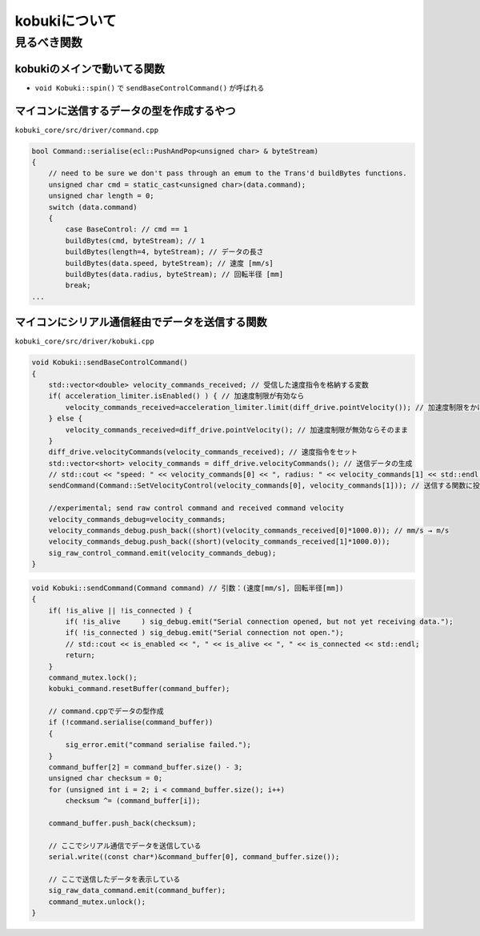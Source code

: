 kobukiについて
================================================================

見るべき関数
----------------------------------------------------------------

kobukiのメインで動いてる関数
^^^^^^^^^^^^^^^^^^^^^^^^^^^^^^^^^^^^^^^^^^^^^^^^^^^^^^^^^^^^^^^^
- ``void Kobuki::spin()`` で ``sendBaseControlCommand()`` が呼ばれる

マイコンに送信するデータの型を作成するやつ
^^^^^^^^^^^^^^^^^^^^^^^^^^^^^^^^^^^^^^^^^^^^^^^^^^^^^^^^^^^^^^^^
``kobuki_core/src/driver/command.cpp``

.. code-block:: c++

    bool Command::serialise(ecl::PushAndPop<unsigned char> & byteStream)
    {
        // need to be sure we don't pass through an emum to the Trans'd buildBytes functions.
        unsigned char cmd = static_cast<unsigned char>(data.command);
        unsigned char length = 0;
        switch (data.command)
        {
            case BaseControl: // cmd == 1
            buildBytes(cmd, byteStream); // 1
            buildBytes(length=4, byteStream); // データの長さ
            buildBytes(data.speed, byteStream); // 速度 [mm/s]
            buildBytes(data.radius, byteStream); // 回転半径 [mm]
            break;
    ...


マイコンにシリアル通信経由でデータを送信する関数
^^^^^^^^^^^^^^^^^^^^^^^^^^^^^^^^^^^^^^^^^^^^^^^^^^^^^^^^^^^^^^^^
``kobuki_core/src/driver/kobuki.cpp``

.. code-block:: c++

    void Kobuki::sendBaseControlCommand()
    {
        std::vector<double> velocity_commands_received; // 受信した速度指令を格納する変数
        if( acceleration_limiter.isEnabled() ) { // 加速度制限が有効なら
            velocity_commands_received=acceleration_limiter.limit(diff_drive.pointVelocity()); // 加速度制限をかける
        } else {
            velocity_commands_received=diff_drive.pointVelocity(); // 加速度制限が無効ならそのまま
        }
        diff_drive.velocityCommands(velocity_commands_received); // 速度指令をセット
        std::vector<short> velocity_commands = diff_drive.velocityCommands(); // 送信データの生成
        // std::cout << "speed: " << velocity_commands[0] << ", radius: " << velocity_commands[1] << std::endl;
        sendCommand(Command::SetVelocityControl(velocity_commands[0], velocity_commands[1])); // 送信する関数に投げる

        //experimental; send raw control command and received command velocity
        velocity_commands_debug=velocity_commands;
        velocity_commands_debug.push_back((short)(velocity_commands_received[0]*1000.0)); // mm/s → m/s
        velocity_commands_debug.push_back((short)(velocity_commands_received[1]*1000.0));
        sig_raw_control_command.emit(velocity_commands_debug);
    }

.. code-block:: c++

    void Kobuki::sendCommand(Command command) // 引数：(速度[mm/s], 回転半径[mm])
    {
        if( !is_alive || !is_connected ) {
            if( !is_alive     ) sig_debug.emit("Serial connection opened, but not yet receiving data.");
            if( !is_connected ) sig_debug.emit("Serial connection not open.");
            // std::cout << is_enabled << ", " << is_alive << ", " << is_connected << std::endl;
            return;
        }
        command_mutex.lock();
        kobuki_command.resetBuffer(command_buffer);

        // command.cppでデータの型作成
        if (!command.serialise(command_buffer))
        {
            sig_error.emit("command serialise failed.");
        }
        command_buffer[2] = command_buffer.size() - 3;
        unsigned char checksum = 0;
        for (unsigned int i = 2; i < command_buffer.size(); i++)
            checksum ^= (command_buffer[i]);

        command_buffer.push_back(checksum);

        // ここでシリアル通信でデータを送信している
        serial.write((const char*)&command_buffer[0], command_buffer.size());

        // ここで送信したデータを表示している
        sig_raw_data_command.emit(command_buffer);
        command_mutex.unlock();
    }